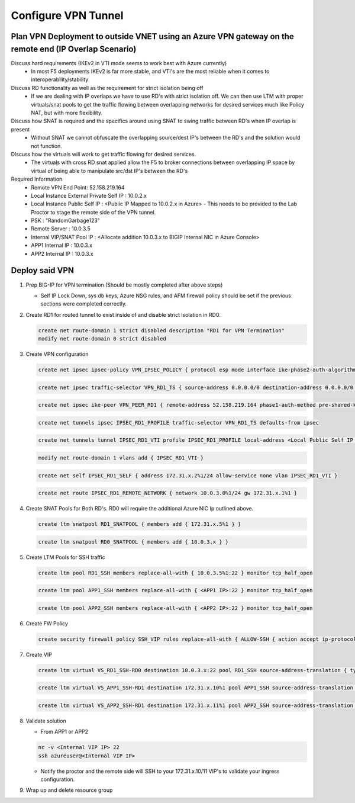 Configure VPN Tunnel
====================

Plan VPN Deployment to outside VNET using an Azure VPN gateway on the remote end (IP Overlap Scenario)
~~~~~~~~~~~~~~~~~~~~~~~~~~~~~~~~~~~~~~~~~~~~~~~~~~~~~~~~~~~~~~~~~~~~~~~~~~~~~~~~~~~~~~~~~~~~~~~~~~~~~~

.. image:: .//images/netdiagram.png

Discuss hard requirements (IKEv2 in VTI mode seems to work best with Azure currently)
   - In most F5 deployments IKEv2 is far more stable, and VTI's are the most reliable when it comes to interoperability/stability

Discuss RD functionality as well as the requirement for strict isolation being off
   - If we are dealing with IP overlaps we have to use RD's with strict isolation off.  We can then use LTM with proper virtuals/snat pools to get the traffic flowing between overlapping networks for desired services much like Policy NAT, but with more flexibility.
                
Discuss how SNAT is required and the specifics around using SNAT to swing traffic between RD's when IP overlap is present
   - Without SNAT we cannot obfuscate the overlapping source/dest IP's between the RD's and the solution would not function.

Discuss how the virtuals will work to get traffic flowing for desired services.
   - The virtuals with cross RD snat applied allow the F5 to broker connections between overlapping IP space by virtual of being able to manipulate src/dst IP's between the RD's
    
Required Information 
   - Remote VPN End Point: 52.158.219.164
   - Local Instance External Private Self IP : 10.0.2.x
   - Local Instance Public Self IP : <Public IP Mapped to 10.0.2.x in Azure>  - This needs to be provided to the Lab Proctor to stage the remote side of the VPN tunnel.
   - PSK : "RandomGarbage123"
   - Remote Server : 10.0.3.5
   - Internal VIP/SNAT Pool IP : <Allocate addition 10.0.3.x to BIGIP Internal NIC in Azure Console>
   - APP1 Internal IP : 10.0.3.x
   - APP2 Internal IP : 10.0.3.x

Deploy said VPN
~~~~~~~~~~~~~~~

#. Prep BIG-IP for VPN termination (Should be mostly completed after above steps)

   - Self IP Lock Down, sys db keys, Azure NSG rules, and AFM firewall policy should be set if the previous sections were completed correctly.

   .. image:: ./images/vpn1.png
   .. image:: ./images/vpn2.png
   .. image:: ./images/vpn3.png
   .. image:: ./images/vpn4.png

#. Create RD1 for routed tunnel to exist inside of and disable strict isolation in RD0.

   .. code-block:: shell

      create net route-domain 1 strict disabled description "RD1 for VPN Termination"
      modify net route-domain 0 strict disabled

#. Create VPN configuration

   .. code-block:: shell

      create net ipsec ipsec-policy VPN_IPSEC_POLICY { protocol esp mode interface ike-phase2-auth-algorithm sha256 ike-phase2-encrypt-algorithm aes256 ike-phase2-perfect-forward-secrecy modp2048 ike-phase2-lifetime 1440 ike-phase2-lifetime-kilobytes 0 }

   .. code-block:: shell

      create net ipsec traffic-selector VPN_RD1_TS { source-address 0.0.0.0/0 destination-address 0.0.0.0/0 ipsec-policy VPN_IPSEC_POLICY }

   .. code-block:: shell

      create net ipsec ike-peer VPN_PEER_RD1 { remote-address 52.158.219.164 phase1-auth-method pre-shared-key phase1-hash-algorithm sha256 phase1-encrypt-algorithm aes256 phase1-perfect-forward-secrecy modp2048 preshared-key "RandomGarbage123" my-id-type address my-id-value <Public Self IP Actual Public> peers-id-type address peers-id-value 52.158.219.164 version replace-all-with { v2 } traffic-selector replace-all-with { VPN_RD1_TS } nat-traversal on  }

   .. code-block:: shell

      create net tunnels ipsec IPSEC_RD1_PROFILE traffic-selector VPN_RD1_TS defaults-from ipsec

   .. code-block:: shell

      create net tunnels tunnel IPSEC_RD1_VTI profile IPSEC_RD1_PROFILE local-address <Local Public Self IP Azure Private IP> remote-address 52.158.219.164

   .. code-block:: shell

      modify net route-domain 1 vlans add { IPSEC_RD1_VTI }

   .. code-block:: shell

      create net self IPSEC_RD1_SELF { address 172.31.x.2%1/24 allow-service none vlan IPSEC_RD1_VTI }

   .. code-block:: shell

      create net route IPSEC_RD1_REMOTE_NETWORK { network 10.0.3.0%1/24 gw 172.31.x.1%1 }

#. Create SNAT Pools for Both RD's.  RD0 will require the additional Azure NIC Ip outlined above. 

   .. code-block:: shell

      create ltm snatpool RD1_SNATPOOL { members add { 172.31.x.5%1 } }

   .. code-block:: shell

      create ltm snatpool RD0_SNATPOOL { members add { 10.0.3.x } }

#. Create LTM Pools for SSH traffic

   .. code-block:: shell

      create ltm pool RD1_SSH members replace-all-with { 10.0.3.5%1:22 } monitor tcp_half_open

   .. code-block:: shell

      create ltm pool APP1_SSH members replace-all-with { <APP1 IP>:22 } monitor tcp_half_open

   .. code-block:: shell

      create ltm pool APP2_SSH members replace-all-with { <APP2 IP>:22 } monitor tcp_half_open

#. Create FW Policy

   .. code-block:: shell

      create security firewall policy SSH_VIP rules replace-all-with { ALLOW-SSH { action accept ip-protocol tcp destination { ports add { 22 } } } }

#. Create VIP 

   .. code-block:: shell

      create ltm virtual VS_RD1_SSH-RD0 destination 10.0.3.x:22 pool RD1_SSH source-address-translation { type snat pool RD1_SNATPOOL } profiles replace-all-with { f5-tcp-progressive } fw-enforced-policy SSH_VIP

   .. code-block:: shell

      create ltm virtual VS_APP1_SSH-RD1 destination 172.31.x.10%1 pool APP1_SSH source-address-translation { type snat pool RD0_SNATPOOL } profiles replace-all-with { f5-tcp-progressive } fw-enforced-policy SSH_VIP

   .. code-block:: shell

      create ltm virtual VS_APP2_SSH-RD1 destination 172.31.x.11%1 pool APP2_SSH source-address-translation { type snat pool RD0_SNATPOOL } profiles replace-all-with { f5-tcp-progressive } fw-enforced-policy SSH_VIP

#. Validate solution 

   - From APP1 or APP2

   .. code-block:: shell

      nc -v <Internal VIP IP> 22
      ssh azureuser@<Internal VIP IP>
    
   - Notify the proctor and the remote side will SSH to your 172.31.x.10/11 VIP's to validate your ingress configuration. 
    
#. Wrap up and delete resource group 
